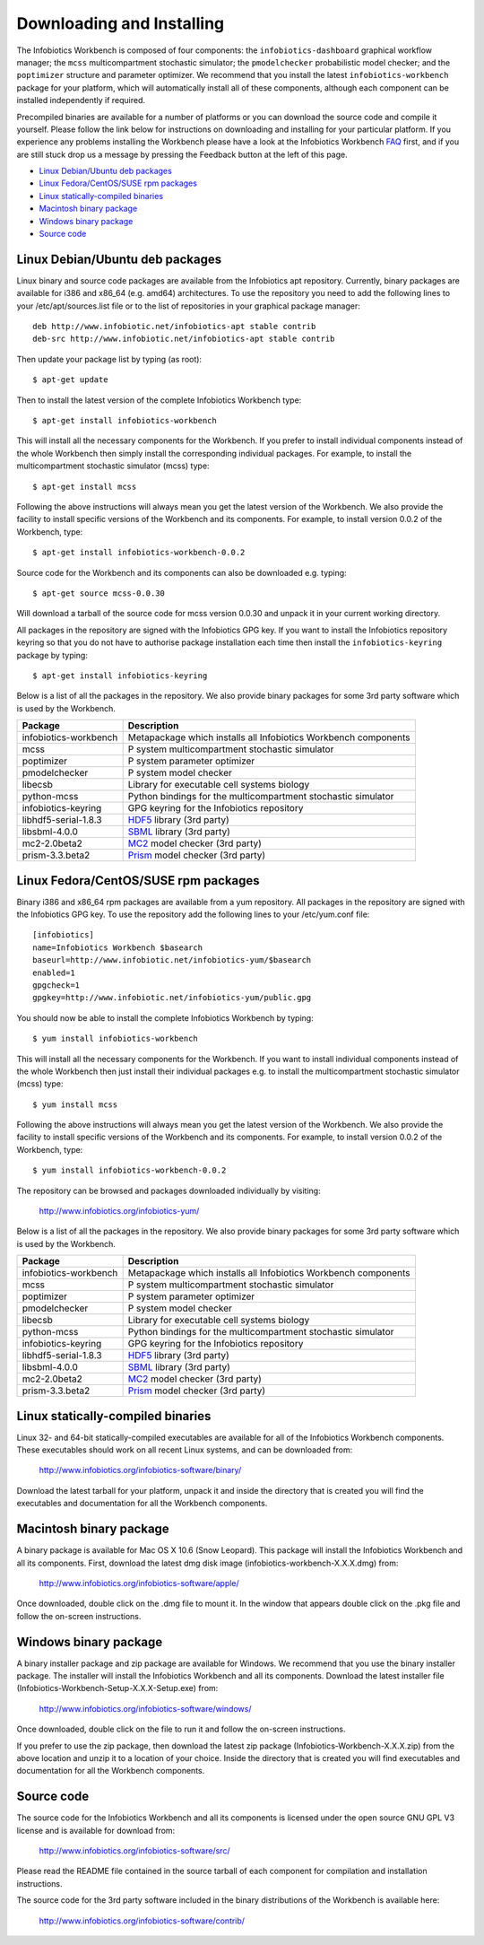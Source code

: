 Downloading and Installing
==========================

The Infobiotics Workbench is composed of four components:  the ``infobiotics-dashboard`` graphical workflow manager; the ``mcss`` multicompartment stochastic simulator; the ``pmodelchecker`` probabilistic model checker; and the ``poptimizer`` structure and parameter optimizer. We recommend that you install the latest ``infobiotics-workbench`` package for your platform, which will automatically install all of these components, although each component can be installed independently if required.

Precompiled binaries are available for a number of platforms or you can download the source code and compile it yourself. Please follow the link below for instructions on downloading and installing for your particular platform. If you experience any problems installing the Workbench please have a look at the Infobiotics Workbench `FAQ <http://getsatisfaction.com/infobiotics/products/infobiotics_infobiotics_workbench>`_ first, and if you are still stuck drop us a message by pressing the Feedback button at the left of this page.

- `Linux Debian/Ubuntu deb packages`_
- `Linux Fedora/CentOS/SUSE rpm packages`_
- `Linux statically-compiled binaries`_
- `Macintosh binary package`_
- `Windows binary package`_
- `Source code`_

Linux Debian/Ubuntu deb packages
################################

Linux binary and source code packages are available from the Infobiotics apt repository. Currently, binary packages are available for i386 and x86_64 (e.g. amd64) architectures. To use the repository you need to add the following lines to your /etc/apt/sources.list file or to the list of repositories in your graphical package manager::

	deb http://www.infobiotic.net/infobiotics-apt stable contrib
	deb-src http://www.infobiotic.net/infobiotics-apt stable contrib

Then update your package list by typing (as root)::

	$ apt-get update

Then to install the latest version of the complete Infobiotics Workbench type::

	$ apt-get install infobiotics-workbench

This will install all the necessary components for the Workbench. If you prefer to install individual components instead of the whole Workbench then simply install the corresponding individual packages. For example, to install the multicompartment stochastic simulator (mcss) type::

	$ apt-get install mcss

Following the above instructions will always mean you get the latest version of the Workbench. We also provide the facility to install specific versions of the Workbench and its components. For example, to install version 0.0.2 of the Workbench, type::

	$ apt-get install infobiotics-workbench-0.0.2

Source code for the Workbench and its components can also be downloaded e.g. typing::

	$ apt-get source mcss-0.0.30

Will download a tarball of the source code for mcss version 0.0.30 and unpack it in your current working directory.

All packages in the repository are signed with the Infobiotics GPG key. If you want to install the Infobiotics repository keyring so that you do not have to authorise package installation each time then install the ``infobiotics-keyring`` package by typing::

	$ apt-get install infobiotics-keyring

Below is a list of all the packages in the repository. We also provide binary packages for some 3rd party software which is used by the Workbench.

+-----------------------+-----------------------------------------------------------------+
| Package               | Description                                                     |
+=======================+=================================================================+
| infobiotics-workbench | Metapackage which installs all Infobiotics Workbench components |
+-----------------------+-----------------------------------------------------------------+
| mcss                  | P system multicompartment stochastic simulator                  |
+-----------------------+-----------------------------------------------------------------+
| poptimizer            | P system parameter optimizer                                    |
+-----------------------+-----------------------------------------------------------------+
| pmodelchecker         | P system model checker                                          |
+-----------------------+-----------------------------------------------------------------+
| libecsb               | Library for executable cell systems biology                     |
+-----------------------+-----------------------------------------------------------------+
| python-mcss           | Python bindings for the multicompartment stochastic simulator   |
+-----------------------+-----------------------------------------------------------------+
| infobiotics-keyring   | GPG keyring for the Infobiotics repository                      |
+-----------------------+-----------------------------------------------------------------+
| libhdf5-serial-1.8.3  | HDF5_ library (3rd party)                                       |
+-----------------------+-----------------------------------------------------------------+
| libsbml-4.0.0         | SBML_ library (3rd party)                                       |
+-----------------------+-----------------------------------------------------------------+
| mc2-2.0beta2          | MC2_ model checker (3rd party)                                  |
+-----------------------+-----------------------------------------------------------------+
| prism-3.3.beta2       | Prism_ model checker (3rd party)                                |
+-----------------------+-----------------------------------------------------------------+

.. _HDF5: http://www.hdfgroup.org/HDF5/
.. _SBML: http://sbml.org/Software/libSBML
.. _MC2: http://www.brc.dcs.gla.ac.uk/software/mc2/
.. _Prism: http://www.prismmodelchecker.org/

Linux Fedora/CentOS/SUSE rpm packages
#####################################

Binary i386 and x86_64 rpm packages are available from a yum repository. All packages in the repository are signed with the Infobiotics GPG key. To use the repository add the following lines to your /etc/yum.conf file::

	[infobiotics]
	name=Infobiotics Workbench $basearch
	baseurl=http://www.infobiotic.net/infobiotics-yum/$basearch
	enabled=1
	gpgcheck=1
	gpgkey=http://www.infobiotic.net/infobiotics-yum/public.gpg

You should now be able to install the complete Infobiotics Workbench by typing::

	$ yum install infobiotics-workbench

This will install all the necessary components for the Workbench. If you want to install individual components instead of the whole Workbench then just install their individual packages e.g. to install the multicompartment stochastic simulator (mcss) type::

	$ yum install mcss

Following the above instructions will always mean you get the latest version of the Workbench. We also provide the facility to install specific versions of the Workbench and its components. For example, to install version 0.0.2 of the Workbench, type::

	$ yum install infobiotics-workbench-0.0.2

The repository can be browsed and packages downloaded individually by visiting:

	http://www.infobiotics.org/infobiotics-yum/

Below is a list of all the packages in the repository. We also provide binary packages for some 3rd party software which is used by the Workbench.

+-----------------------+-----------------------------------------------------------------+
| Package               | Description                                                     |
+=======================+=================================================================+
| infobiotics-workbench | Metapackage which installs all Infobiotics Workbench components |
+-----------------------+-----------------------------------------------------------------+
| mcss                  | P system multicompartment stochastic simulator                  |
+-----------------------+-----------------------------------------------------------------+
| poptimizer            | P system parameter optimizer                                    |
+-----------------------+-----------------------------------------------------------------+
| pmodelchecker         | P system model checker                                          |
+-----------------------+-----------------------------------------------------------------+
| libecsb               | Library for executable cell systems biology                     |
+-----------------------+-----------------------------------------------------------------+
| python-mcss           | Python bindings for the multicompartment stochastic simulator   |
+-----------------------+-----------------------------------------------------------------+
| infobiotics-keyring   | GPG keyring for the Infobiotics repository                      |
+-----------------------+-----------------------------------------------------------------+
| libhdf5-serial-1.8.3  | HDF5_ library (3rd party)                                       |
+-----------------------+-----------------------------------------------------------------+
| libsbml-4.0.0         | SBML_ library (3rd party)                                       |
+-----------------------+-----------------------------------------------------------------+
| mc2-2.0beta2          | MC2_ model checker (3rd party)                                  |
+-----------------------+-----------------------------------------------------------------+
| prism-3.3.beta2       | Prism_ model checker (3rd party)                                |
+-----------------------+-----------------------------------------------------------------+

Linux statically-compiled binaries
##################################

Linux 32- and 64-bit statically-compiled executables are available for all of the Infobiotics Workbench components. These executables should work on all recent Linux systems, and can be downloaded from:

	http://www.infobiotics.org/infobiotics-software/binary/

Download the latest tarball for your platform, unpack it and inside the directory that is created you will find the executables and documentation for all the Workbench components.

Macintosh binary package
########################

A binary package is available for Mac OS X 10.6 (Snow Leopard). This package will install the Infobiotics Workbench and all its components. First, download the latest dmg disk image  (infobiotics-workbench-X.X.X.dmg) from:

	http://www.infobiotics.org/infobiotics-software/apple/

Once downloaded, double click on the .dmg file to mount it. In the window that appears double click on the .pkg file and follow the on-screen instructions.

Windows binary package
######################

A binary installer package and zip package are available for Windows. We recommend that you use the binary installer package. The installer will install the Infobiotics Workbench and all its components. Download the latest installer file (Infobiotics-Workbench-Setup-X.X.X-Setup.exe) from:

	http://www.infobiotics.org/infobiotics-software/windows/

Once downloaded, double click on the file to run it and follow the on-screen instructions.

If you prefer to use the zip package, then download the latest zip package (Infobiotics-Workbench-X.X.X.zip) from the above location and unzip it to a location of your choice. Inside the directory that is created you will find executables and documentation for all the Workbench components.

Source code
############

The source code for the Infobiotics Workbench and all its components is licensed under the open source GNU GPL V3 license and is available for download from:

	http://www.infobiotics.org/infobiotics-software/src/

Please read the README file contained in the source tarball of each component for compilation and installation instructions.

The source code for the 3rd party software included in the binary distributions of the Workbench is available here:

	http://www.infobiotics.org/infobiotics-software/contrib/
